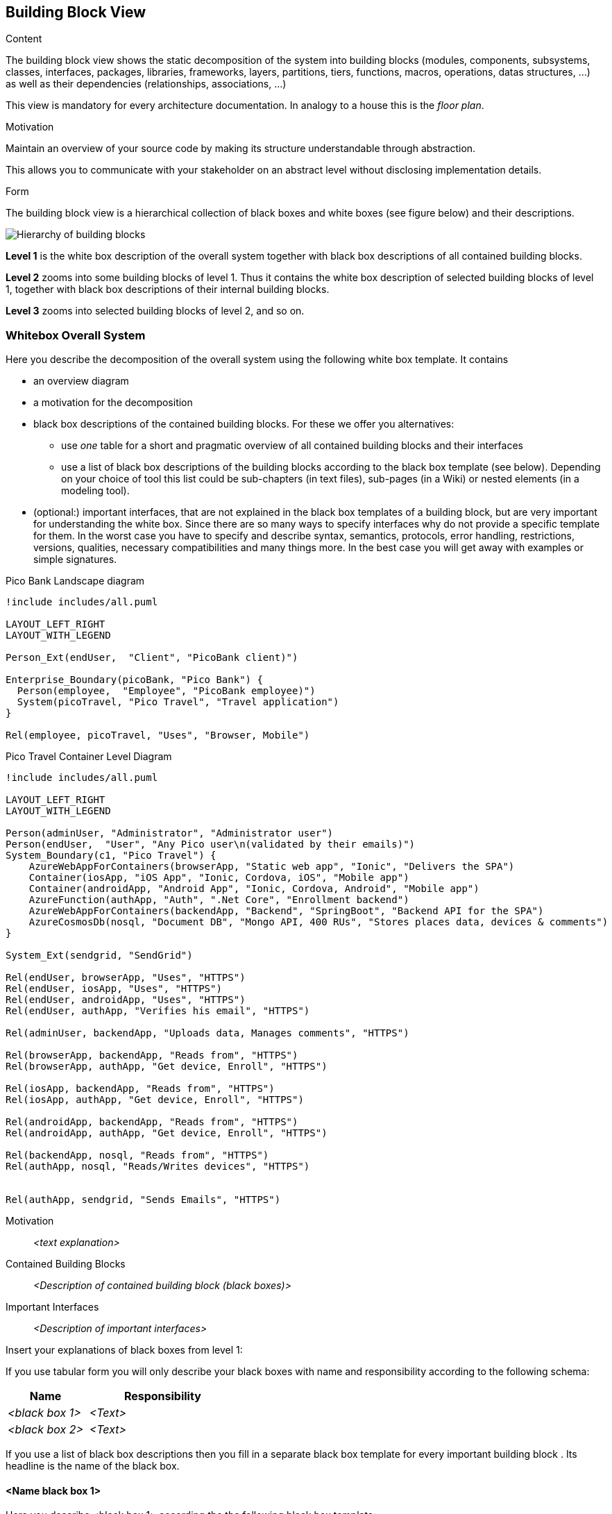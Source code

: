 [[section-building-block-view]]


== Building Block View

[role="arc42help"]
****
.Content
The building block view shows the static decomposition of the system into building blocks (modules, components, subsystems, classes,
interfaces, packages, libraries, frameworks, layers, partitions, tiers, functions, macros, operations,
datas structures, ...) as well as their dependencies (relationships, associations, ...)

This view is mandatory for every architecture documentation.
In analogy to a house this is the _floor plan_.

.Motivation
Maintain an overview of your source code by making its structure understandable through
abstraction.

This allows you to communicate with your stakeholder on an abstract level without disclosing implementation details.

.Form
The building block view is a hierarchical collection of black boxes and white boxes
(see figure below) and their descriptions.

image:05_building_blocks-EN.png["Hierarchy of building blocks"]

*Level 1* is the white box description of the overall system together with black
box descriptions of all contained building blocks.

*Level 2* zooms into some building blocks of level 1.
Thus it contains the white box description of selected building blocks of level 1, together with black box descriptions of their internal building blocks.

*Level 3* zooms into selected building blocks of level 2, and so on.
****

=== Whitebox Overall System

[role="arc42help"]
****
Here you describe the decomposition of the overall system using the following white box template. It contains

 * an overview diagram
 * a motivation for the decomposition
 * black box descriptions of the contained building blocks. For these we offer you alternatives:

   ** use _one_ table for a short and pragmatic overview of all contained building blocks and their interfaces
   ** use a list of black box descriptions of the building blocks according to the black box template (see below).
   Depending on your choice of tool this list could be sub-chapters (in text files), sub-pages (in a Wiki) or nested elements (in a modeling tool).


 * (optional:) important interfaces, that are not explained in the black box templates of a building block, but are very important for understanding the white box.
Since there are so many ways to specify interfaces why do not provide a specific template for them.
 In the worst case you have to specify and describe syntax, semantics, protocols, error handling,
 restrictions, versions, qualities, necessary compatibilities and many things more.
In the best case you will get away with examples or simple signatures.

****

.Pico Bank Landscape diagram
[plantuml, "{plantUMLDir}pico-travel-landscape", png] 
----
!include includes/all.puml

LAYOUT_LEFT_RIGHT
LAYOUT_WITH_LEGEND

Person_Ext(endUser,  "Client", "PicoBank client)")

Enterprise_Boundary(picoBank, "Pico Bank") {
  Person(employee,  "Employee", "PicoBank employee)")
  System(picoTravel, "Pico Travel", "Travel application")
}

Rel(employee, picoTravel, "Uses", "Browser, Mobile")
----


.Pico Travel Container Level Diagram
[plantuml, "{plantUMLDir}pico-travel-container", png] 
----
!include includes/all.puml

LAYOUT_LEFT_RIGHT
LAYOUT_WITH_LEGEND

Person(adminUser, "Administrator", "Administrator user")
Person(endUser,  "User", "Any Pico user\n(validated by their emails)")
System_Boundary(c1, "Pico Travel") {
    AzureWebAppForContainers(browserApp, "Static web app", "Ionic", "Delivers the SPA")
    Container(iosApp, "iOS App", "Ionic, Cordova, iOS", "Mobile app")
    Container(androidApp, "Android App", "Ionic, Cordova, Android", "Mobile app")
    AzureFunction(authApp, "Auth", ".Net Core", "Enrollment backend")
    AzureWebAppForContainers(backendApp, "Backend", "SpringBoot", "Backend API for the SPA")
    AzureCosmosDb(nosql, "Document DB", "Mongo API, 400 RUs", "Stores places data, devices & comments")
}

System_Ext(sendgrid, "SendGrid")

Rel(endUser, browserApp, "Uses", "HTTPS")
Rel(endUser, iosApp, "Uses", "HTTPS")
Rel(endUser, androidApp, "Uses", "HTTPS")
Rel(endUser, authApp, "Verifies his email", "HTTPS")

Rel(adminUser, backendApp, "Uploads data, Manages comments", "HTTPS")

Rel(browserApp, backendApp, "Reads from", "HTTPS")
Rel(browserApp, authApp, "Get device, Enroll", "HTTPS")

Rel(iosApp, backendApp, "Reads from", "HTTPS")
Rel(iosApp, authApp, "Get device, Enroll", "HTTPS")

Rel(androidApp, backendApp, "Reads from", "HTTPS")
Rel(androidApp, authApp, "Get device, Enroll", "HTTPS")

Rel(backendApp, nosql, "Reads from", "HTTPS")
Rel(authApp, nosql, "Reads/Writes devices", "HTTPS")


Rel(authApp, sendgrid, "Sends Emails", "HTTPS")
----

Motivation::

_<text explanation>_


Contained Building Blocks::
_<Description of contained building block (black boxes)>_

Important Interfaces::
_<Description of important interfaces>_

[role="arc42help"]
****
Insert your explanations of black boxes from level 1:

If you use tabular form you will only describe your black boxes with name and
responsibility according to the following schema:

[cols="1,2" options="header"]
|===
| **Name** | **Responsibility**
| _<black box 1>_ | _<Text>_
| _<black box 2>_ | _<Text>_
|===



If you use a list of black box descriptions then you fill in a separate black box template for every important building block .
Its headline is the name of the black box.
****


==== <Name black box 1>

[role="arc42help"]
****
Here you describe <black box 1>
according the the following black box template:

* Purpose/Responsibility
* Interface(s), when they are not extracted as separate paragraphs. This interfaces may include qualities and performance characteristics.
* (Optional) Quality-/Performance characteristics of the black box, e.g.availability, run time behavior, ....
* (Optional) directory/file location
* (Optional) Fulfilled requirements (if you need traceability to requirements).
* (Optional) Open issues/problems/risks

****

_<Purpose/Responsibility>_

_<Interface(s)>_

_<(Optional) Quality/Performance Characteristics>_

_<(Optional) Directory/File Location>_

_<(Optional) Fulfilled Requirements>_

_<(optional) Open Issues/Problems/Risks>_




==== <Name black box 2>

_<black box template>_

==== <Name black box n>

_<black box template>_


==== <Name interface 1>

...

==== <Name interface m>



=== Level 2

[role="arc42help"]
****
Here you can specify the inner structure of (some) building blocks from level 1 as white boxes.

You have to decide which building blocks of your system are important enough to justify such a detailed description.
Please prefer relevance over completeness. Specify important, surprising, risky, complex or volatile building blocks.
Leave out normal, simple, boring or standardized parts of your system
****



==== White Box _<building block 1>_

[role="arc42help"]
****
...describes the internal structure of _building block 1_.
****

_<white box template>_

==== White Box _<building block 2>_


_<white box template>_

...

==== White Box _<building block m>_


_<white box template>_



=== Level 3

[role="arc42help"]
****
Here you can specify the inner structure of (some) building blocks from level 2 as white boxes.

When you need more detailed levels of your architecture please copy this
part of arc42 for additional levels.
****


==== White Box <_building block x.1_>

[role="arc42help"]
****
Specifies the internal structure of _building block x.1_.
****


_<white box template>_


==== White Box <_building block x.2_>

_<white box template>_



==== White Box <_building block y.1_>

_<white box template>_
